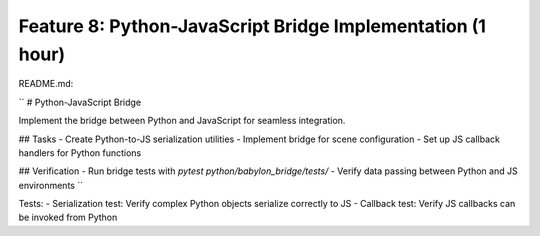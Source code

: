 Feature 8: Python-JavaScript Bridge Implementation (1 hour)
===========================================================

README.md:

``
# Python-JavaScript Bridge

Implement the bridge between Python and JavaScript for seamless integration.

## Tasks
- Create Python-to-JS serialization utilities
- Implement bridge for scene configuration
- Set up JS callback handlers for Python functions

## Verification
- Run bridge tests with `pytest python/babylon_bridge/tests/`
- Verify data passing between Python and JS environments
``

Tests:
- Serialization test: Verify complex Python objects serialize correctly to JS
- Callback test: Verify JS callbacks can be invoked from Python
